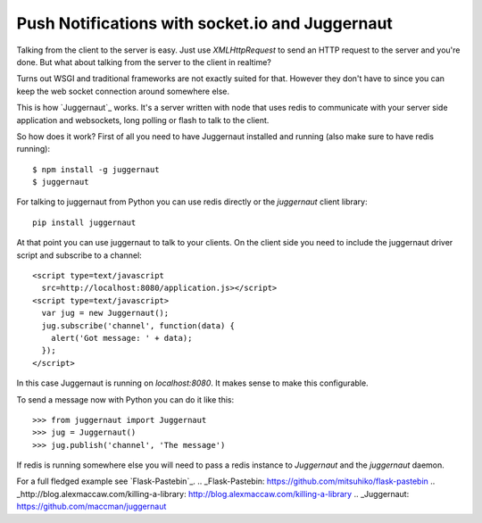 Push Notifications with socket.io and Juggernaut
================================================

Talking from the client to the server is easy. Just use
`XMLHttpRequest` to send an HTTP request to the server and you're
done. But what about talking from the server to the client in
realtime?

Turns out WSGI and traditional frameworks are not exactly suited for
that. However they don't have to since you can keep the web socket
connection around somewhere else.

This is how `Juggernaut`_ works. It's a server written with node that
uses redis to communicate with your server side application and
websockets, long polling or flash to talk to the client.

So how does it work? First of all you need to have Juggernaut
installed and running (also make sure to have redis running):

::

    $ npm install -g juggernaut
    $ juggernaut


For talking to juggernaut from Python you can use redis directly or
the `juggernaut` client library:

::

    pip install juggernaut


At that point you can use juggernaut to talk to your clients. On the
client side you need to include the juggernaut driver script and
subscribe to a channel:


::

    <script type=text/javascript
      src=http://localhost:8080/application.js></script>
    <script type=text/javascript>
      var jug = new Juggernaut();
      jug.subscribe('channel', function(data) {
        alert('Got message: ' + data);
      });
    </script>


In this case Juggernaut is running on `localhost:8080`. It makes sense
to make this configurable.

To send a message now with Python you can do it like this:


::

    >>> from juggernaut import Juggernaut
    >>> jug = Juggernaut()
    >>> jug.publish('channel', 'The message')


If redis is running somewhere else you will need to pass a redis
instance to `Juggernaut` and the `juggernaut` daemon.

For a full fledged example see `Flask-Pastebin`_.
.. _Flask-Pastebin: https://github.com/mitsuhiko/flask-pastebin
.. _http://blog.alexmaccaw.com/killing-a-library: http://blog.alexmaccaw.com/killing-a-library
.. _Juggernaut: https://github.com/maccman/juggernaut

